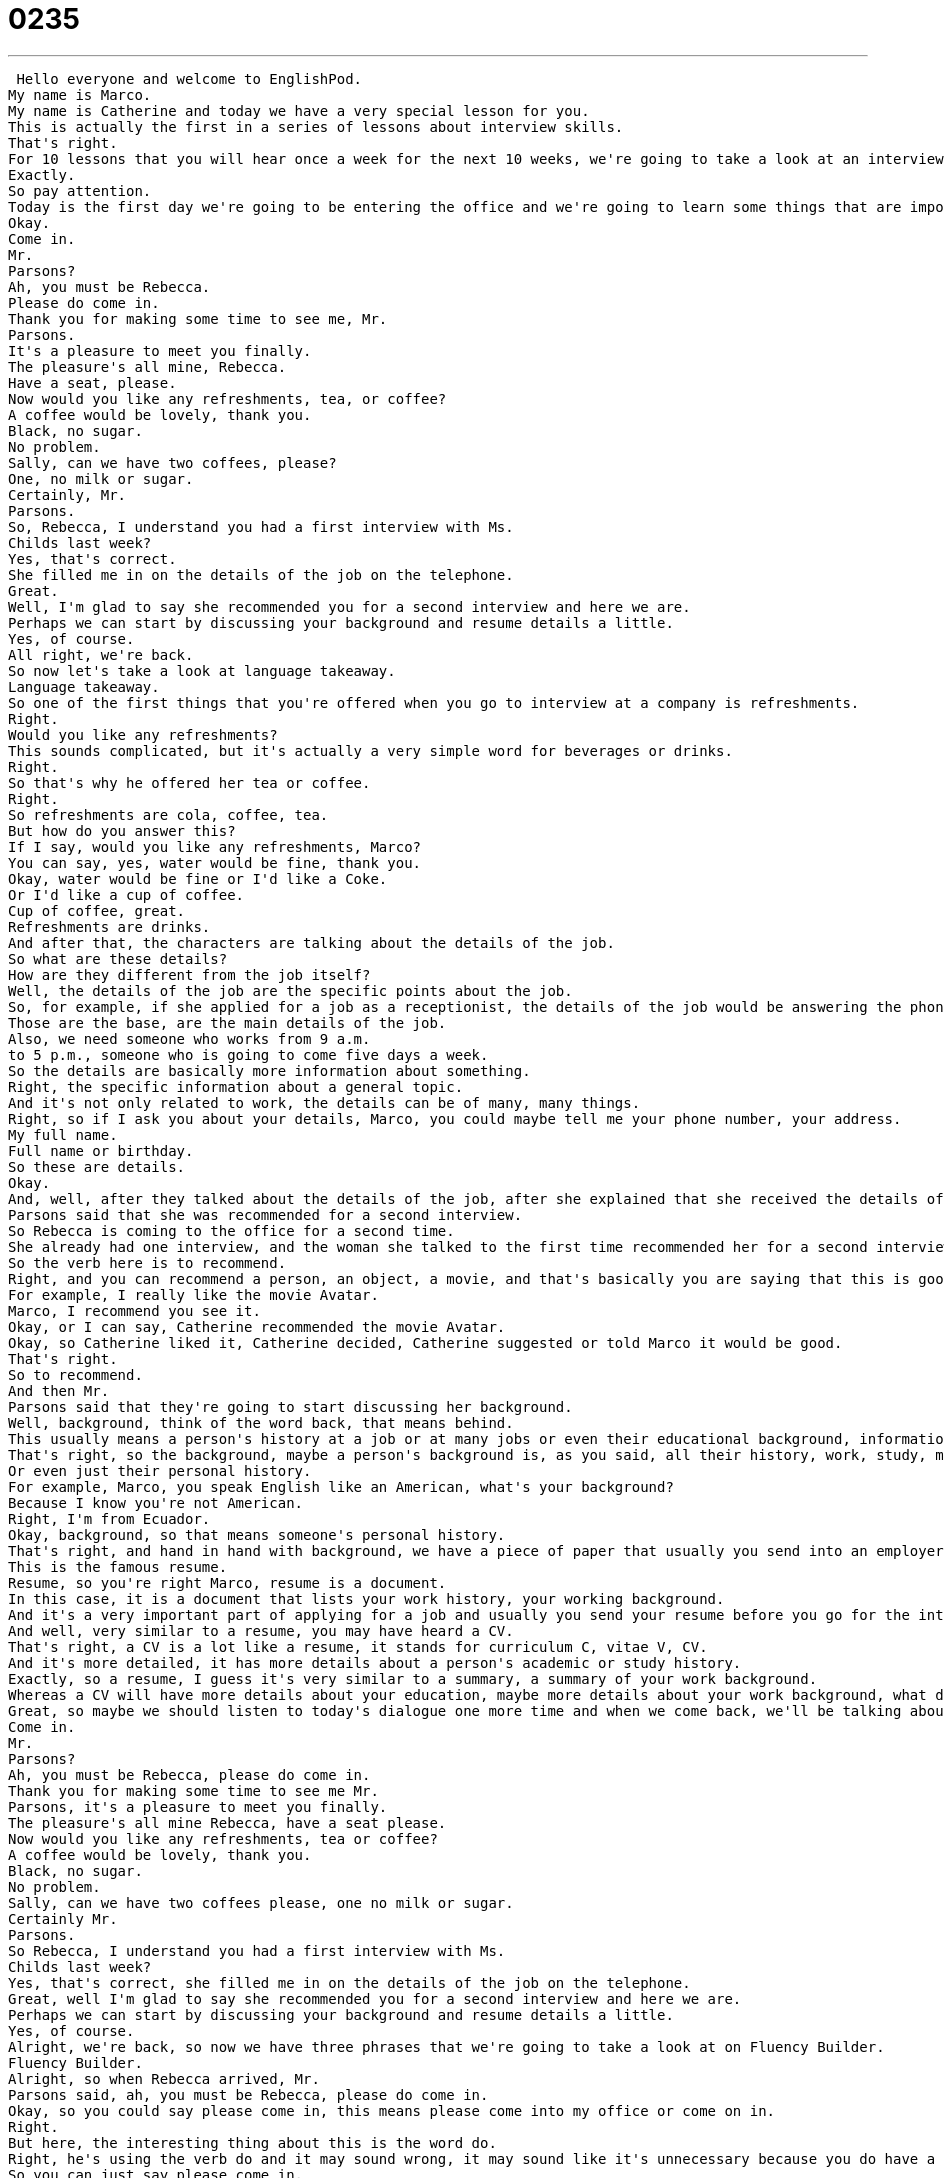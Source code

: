 = 0235
:toc: left
:toclevels: 3
:sectnums:
:stylesheet: ../../../../myAdocCss.css

'''


 Hello everyone and welcome to EnglishPod.
My name is Marco.
My name is Catherine and today we have a very special lesson for you.
This is actually the first in a series of lessons about interview skills.
That's right.
For 10 lessons that you will hear once a week for the next 10 weeks, we're going to take a look at an interview, a job interview, and we're going to take you step by step throughout the whole interview process as well as teaching you some useful words and phrases that you can use next time you're at a job interview in English.
Exactly.
So pay attention.
Today is the first day we're going to be entering the office and we're going to learn some things that are important for talking to your future employer or meeting people in an interview.
Okay.
Come in.
Mr.
Parsons?
Ah, you must be Rebecca.
Please do come in.
Thank you for making some time to see me, Mr.
Parsons.
It's a pleasure to meet you finally.
The pleasure's all mine, Rebecca.
Have a seat, please.
Now would you like any refreshments, tea, or coffee?
A coffee would be lovely, thank you.
Black, no sugar.
No problem.
Sally, can we have two coffees, please?
One, no milk or sugar.
Certainly, Mr.
Parsons.
So, Rebecca, I understand you had a first interview with Ms.
Childs last week?
Yes, that's correct.
She filled me in on the details of the job on the telephone.
Great.
Well, I'm glad to say she recommended you for a second interview and here we are.
Perhaps we can start by discussing your background and resume details a little.
Yes, of course.
All right, we're back.
So now let's take a look at language takeaway.
Language takeaway.
So one of the first things that you're offered when you go to interview at a company is refreshments.
Right.
Would you like any refreshments?
This sounds complicated, but it's actually a very simple word for beverages or drinks.
Right.
So that's why he offered her tea or coffee.
Right.
So refreshments are cola, coffee, tea.
But how do you answer this?
If I say, would you like any refreshments, Marco?
You can say, yes, water would be fine, thank you.
Okay, water would be fine or I'd like a Coke.
Or I'd like a cup of coffee.
Cup of coffee, great.
Refreshments are drinks.
And after that, the characters are talking about the details of the job.
So what are these details?
How are they different from the job itself?
Well, the details of the job are the specific points about the job.
So, for example, if she applied for a job as a receptionist, the details of the job would be answering the phones, taking messages, receiving people at the office.
Those are the base, are the main details of the job.
Also, we need someone who works from 9 a.m.
to 5 p.m., someone who is going to come five days a week.
So the details are basically more information about something.
Right, the specific information about a general topic.
And it's not only related to work, the details can be of many, many things.
Right, so if I ask you about your details, Marco, you could maybe tell me your phone number, your address.
My full name.
Full name or birthday.
So these are details.
Okay.
And, well, after they talked about the details of the job, after she explained that she received the details of the job by phone, Mr.
Parsons said that she was recommended for a second interview.
So Rebecca is coming to the office for a second time.
She already had one interview, and the woman she talked to the first time recommended her for a second interview.
So the verb here is to recommend.
Right, and you can recommend a person, an object, a movie, and that's basically you are saying that this is good, and that it's worth seeing, it's worth buying, it's worth interviewing.
For example, I really like the movie Avatar.
Marco, I recommend you see it.
Okay, or I can say, Catherine recommended the movie Avatar.
Okay, so Catherine liked it, Catherine decided, Catherine suggested or told Marco it would be good.
That's right.
So to recommend.
And then Mr.
Parsons said that they're going to start discussing her background.
Well, background, think of the word back, that means behind.
This usually means a person's history at a job or at many jobs or even their educational background, information about where they studied.
That's right, so the background, maybe a person's background is, as you said, all their history, work, study, many, many different things, even maybe seminars or courses that they assisted.
Or even just their personal history.
For example, Marco, you speak English like an American, what's your background?
Because I know you're not American.
Right, I'm from Ecuador.
Okay, background, so that means someone's personal history.
That's right, and hand in hand with background, we have a piece of paper that usually you send into an employer to apply for a job.
This is the famous resume.
Resume, so you're right Marco, resume is a document.
In this case, it is a document that lists your work history, your working background.
And it's a very important part of applying for a job and usually you send your resume before you go for the interview so that the employer can look and see, is this person qualified, how old are they, what's their work history.
And well, very similar to a resume, you may have heard a CV.
That's right, a CV is a lot like a resume, it stands for curriculum C, vitae V, CV.
And it's more detailed, it has more details about a person's academic or study history.
Exactly, so a resume, I guess it's very similar to a summary, a summary of your work background.
Whereas a CV will have more details about your education, maybe more details about your work background, what did you do, objectives, etc.
Great, so maybe we should listen to today's dialogue one more time and when we come back, we'll be talking about some of the interesting phrases we heard in today's dialogue.
Come in.
Mr.
Parsons?
Ah, you must be Rebecca, please do come in.
Thank you for making some time to see me Mr.
Parsons, it's a pleasure to meet you finally.
The pleasure's all mine Rebecca, have a seat please.
Now would you like any refreshments, tea or coffee?
A coffee would be lovely, thank you.
Black, no sugar.
No problem.
Sally, can we have two coffees please, one no milk or sugar.
Certainly Mr.
Parsons.
So Rebecca, I understand you had a first interview with Ms.
Childs last week?
Yes, that's correct, she filled me in on the details of the job on the telephone.
Great, well I'm glad to say she recommended you for a second interview and here we are.
Perhaps we can start by discussing your background and resume details a little.
Yes, of course.
Alright, we're back, so now we have three phrases that we're going to take a look at on Fluency Builder.
Fluency Builder.
Alright, so when Rebecca arrived, Mr.
Parsons said, ah, you must be Rebecca, please do come in.
Okay, so you could say please come in, this means please come into my office or come on in.
Right.
But here, the interesting thing about this is the word do.
Right, he's using the verb do and it may sound wrong, it may sound like it's unnecessary because you do have a phrasal verb there already, come in.
So you can just say please come in.
But when he says please do come in, he is emphasizing on her to come in.
That's right, so this is a very polite way to invite someone inside.
You can also say please do have a seat.
Alright, so again, you are emphasizing in a very polite way to please sit down.
That's right, please do come in.
So there are many other ways that you can use it.
So for example, if you really want your friend to call you sometime next time you're in town, say please do call me next time you're in town.
Please do.
You could even say it afterwards, simply please do for emphasis.
Right, so if I say hey, Catherine, I'm going to call you next time I'm in Shanghai.
Please do.
There you go.
So that means please do call.
Alright, so please do come in, please do call.
Alright.
After that, Rebecca says thank you for making some time to see me, Mr.
Parsons.
So she is happy that Mr.
Parsons is available and wants to talk to her.
This is a very common phrase that means thank you so much for interviewing me.
Right.
So I guess it's kind of a way of saying, look, I know that you're a busy person and that you don't have very much time.
So thank you for making some time to see me.
Right, so this isn't just about interviews.
You could say this phrase for meeting with a client or meeting with even a friend.
You could say, hey, Marco, I know you were really busy last week, but thank you so much for making some time to see me.
Right.
So it just basically saying I understand that you're very busy, but I appreciate that you made some time to see me.
Mm hmm.
Alright.
Well, she said, you know what, it's a pleasure to meet you.
But Mr.
Parsons replied by saying, hey, the pleasure is all mine.
Alright, another very, very polite phrase that you hear a lot.
Maybe some of you have heard the phrase it's a pleasure to meet you before, but the response, the answer is very interesting.
The pleasure is all mine.
Right.
So this stands for the pleasure is all mine.
Right.
And I guess it's the most appropriate response if somebody says it's a pleasure to meet you.
Because if you don't say this, I think you may sound a little bit arrogant.
Well, you could say it's a pleasure to meet you, too.
Right.
But this is another way to answer the person because you don't always want to say it's a pleasure to meet you.
It's a pleasure to meet you, too.
Right.
This is a way to say something different and to say, well, the pleasure is all mine.
Right.
But it's very important to answer something.
Right.
Because if I say it's a pleasure to meet you and you say thank you, it's like.
No, that is a little bit arrogant.
So you have to say something.
Right.
And we recommend that you say this or you just say the same thing back.
So it's nice to meet you.
Oh, it's nice to meet you, too.
Right.
Okay.
And our last phrase is actually when they were talking about, again, the details of the job.
And she said that Miss Childs filled her in on the details.
She said she filled me in on the details of the job on the telephone.
Okay.
So this is an interesting verb to fill in or in this case to fill someone in to fill me in to fill you in.
This basically means to tell someone about something.
Or if I know a little bit of information, but not a lot of information about something, this way you're telling me more so I understand it better.
Right.
I'm giving you all the information.
So maybe there is somebody is talking about a rumor in the office and you go and you say, hey, fill me in on the gossip.
All right.
So you want to know all about it.
Right.
Or, for example, Marco, we're having a party next Sunday, but I'll have to fill you in on the details around Friday.
Okay.
Because you don't have all the information right now.
Yeah, I don't know yet what time or where.
Okay.
So to fill someone in is to give them all the information or to give them more information.
Fill me in.
Fill me in.
All right.
Why don't we take a look at our dialogue for the last time and we'll be back in a little bit.
Come in.
Mr.
Parsons?
Ah, you must be Rebecca.
Please do come in.
Thank you for making some time to see me, Mr.
Parsons.
It's a pleasure to meet you finally.
The pleasure is all mine, Rebecca.
Have a seat, please.
Now, would you like any refreshments, tea or coffee?
A coffee would be lovely, thank you.
Black, no sugar.
No problem.
Sally, can we have two coffees, please?
One, no milk or sugar.
Certainly, Mr.
Parsons.
So, Rebecca, I understand you had a first interview with Ms.
Childs last week?
Yes, that's correct.
She filled me in on the details of the job on the telephone.
Great.
Well, I'm glad to say she recommended you for a second interview and here we are.
Perhaps we can start by discussing your background and resume details a little.
Yes, of course.
All right, so as we mentioned, this is the first part of a ten-part series of the interview series.
And this is going to be very, very helpful.
As you saw in this first part, we're just taking a look at some basic vocab and phrases that you can use when you're just introducing yourself.
You're just getting started in the interview.
So, what we're going to be looking at later on is talking about yourself, answering questions.
But many people don't realize that one of the most important parts of the interview is the very, very beginning.
Because some psychologists say that we make a decision about a person or how we like a person within the first, I think, what, 30 seconds of talking to them.
I think so, yeah.
So, it's important that you speak confidently and that you say some of these English phrases comfortably.
You know, it's a pleasure to meet you.
Oh, the pleasure is mine.
These little things will really help you.
That's right.
I think as talking about introductions and how this woman arrived to the office, I think one of the key things that we would recommend is to look that person in the eye and give a firm handshake.
I don't know how many people actually realize how important this is.
It's very, very important.
Because as an interviewer, the person or the manager who's interviewing you, I think you can tell a lot from a person if somebody gives you a very flimsy handshake or doesn't look you in the eye.
That's right.
Well, I think in many ways people think, oh, this person is not confident or this person is uncomfortable or this person is hiding something.
And so it's important really to be yourself, to smile, to look at a person in the eyes, especially in a lot of American companies or Canadian companies.
I know in other parts of the world, smiling with a stranger is unusual or maybe unacceptable.
But in America, it means I'm confident, here I am, here's my name, nice to meet you.
It's a very important part of an introduction.
Yes, very true.
So we actually want to hear what you think.
How important for you is a handshake, a firm handshake, looking someone in the eye or how do interviews work in your country?
Let us know and we hope that this is helpful for you in the future if you're looking for jobs or you just want to practice your English.
That's right.
So if you have any other questions or doubts, we're at EnglishPod.com.
We'll see everyone there.
Bye.
Bye.
Bye. +
